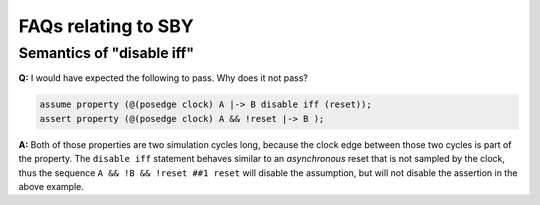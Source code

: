 FAQs relating to SBY
--------------------

Semantics of "disable iff"
^^^^^^^^^^^^^^^^^^^^^^^^^^

**Q:** I would have expected the following to pass. Why does it not pass?

.. code-block:: systemverilog

   assume property (@(posedge clock) A |-> B disable iff (reset));
   assert property (@(posedge clock) A && !reset |-> B );

**A:** Both of those properties are two simulation cycles long, because the
clock edge between those two cycles is part of the property. The ``disable iff``
statement behaves similar to an *asynchronous* reset that is not sampled
by the clock, thus the sequence ``A && !B && !reset ##1 reset`` will disable
the assumption, but will not disable the assertion in the above example.

